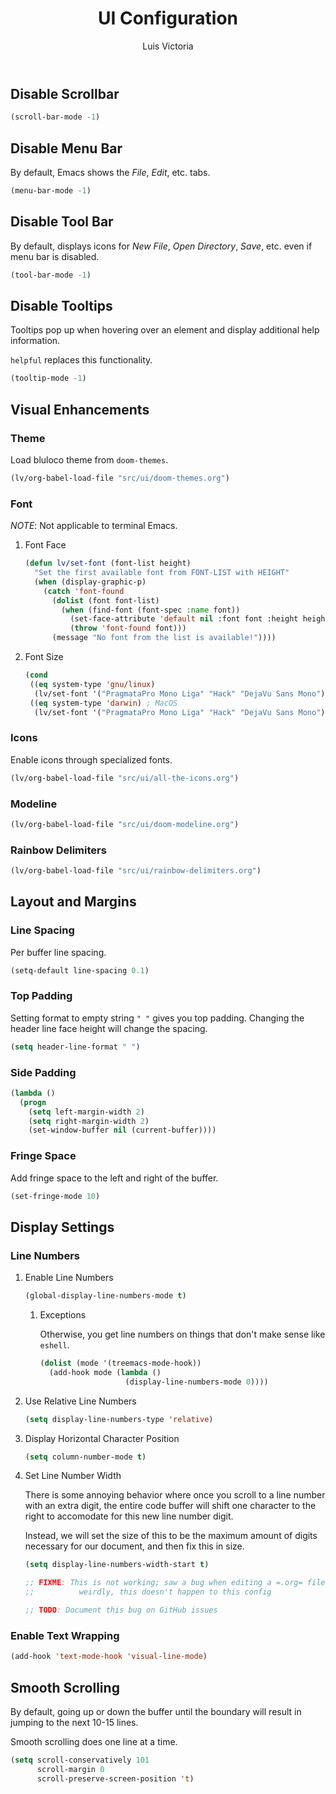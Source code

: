 #+TITLE: UI Configuration
#+AUTHOR: Luis Victoria
#+PROPERTY: header-args :tangle yes

** Disable Scrollbar
#+begin_src emacs-lisp
  (scroll-bar-mode -1)
#+end_src


** Disable Menu Bar
By default, Emacs shows the /File/, /Edit/, etc. tabs.

#+begin_src emacs-lisp
  (menu-bar-mode -1)
#+end_src


** Disable Tool Bar
By default, displays icons for /New File/, /Open Directory/, /Save/, etc. even if menu bar is disabled.

#+begin_src emacs-lisp
  (tool-bar-mode -1)
#+end_src


** Disable Tooltips
Tooltips pop up when hovering over an element and display additional help information.

~helpful~ replaces this functionality.

#+begin_src emacs-lisp
  (tooltip-mode -1)
#+end_src



** Visual Enhancements
*** Theme
Load bluloco theme from ~doom-themes~.

#+begin_src emacs-lisp
  (lv/org-babel-load-file "src/ui/doom-themes.org")
#+end_src

*** Font
/NOTE/: Not applicable to terminal Emacs.

**** Font Face
#+begin_src emacs-lisp
  (defun lv/set-font (font-list height)
    "Set the first available font from FONT-LIST with HEIGHT"
    (when (display-graphic-p)
      (catch 'font-found
        (dolist (font font-list)
          (when (find-font (font-spec :name font))
            (set-face-attribute 'default nil :font font :height height)
            (throw 'font-found font)))
        (message "No font from the list is available!"))))
#+end_src

**** Font Size
#+begin_src emacs-lisp
  (cond
   ((eq system-type 'gnu/linux)
    (lv/set-font '("PragmataPro Mono Liga" "Hack" "DejaVu Sans Mono") 120))
   ((eq system-type 'darwin) ; MacOS
    (lv/set-font '("PragmataPro Mono Liga" "Hack" "DejaVu Sans Mono") 160)))
#+end_src

*** Icons
Enable icons through specialized fonts.

#+begin_src emacs-lisp
  (lv/org-babel-load-file "src/ui/all-the-icons.org")
#+end_src

*** Modeline
#+begin_src emacs-lisp
  (lv/org-babel-load-file "src/ui/doom-modeline.org")
#+end_src

*** Rainbow Delimiters
#+begin_src emacs-lisp
  (lv/org-babel-load-file "src/ui/rainbow-delimiters.org")
#+end_src



** Layout and Margins
*** Line Spacing
Per buffer line spacing.

#+begin_src emacs-lisp
  (setq-default line-spacing 0.1)
#+end_src

*** Top Padding
Setting format to empty string ~" "~ gives you top padding. Changing the header line face height will change the spacing.

#+begin_src emacs-lisp
  (setq header-line-format " ")
#+end_src

*** Side Padding
#+begin_src emacs-lisp
  (lambda ()
    (progn
      (setq left-margin-width 2)
      (setq right-margin-width 2)
      (set-window-buffer nil (current-buffer))))
#+end_src

*** Fringe Space
Add fringe space to the left and right of the buffer.

#+begin_src emacs-lisp
  (set-fringe-mode 10)
#+end_src


** Display Settings
*** Line Numbers
**** Enable Line Numbers
#+begin_src emacs-lisp
  (global-display-line-numbers-mode t)
#+end_src

***** Exceptions
Otherwise, you get line numbers on things that don't make sense like ~eshell~.

#+begin_src emacs-lisp
  (dolist (mode '(treemacs-mode-hook))
    (add-hook mode (lambda ()
                     (display-line-numbers-mode 0))))
#+end_src

**** Use Relative Line Numbers
#+begin_src emacs-lisp
  (setq display-line-numbers-type 'relative)
#+end_src

**** Display Horizontal Character Position
#+begin_src emacs-lisp
  (setq column-number-mode t)
#+end_src

**** Set Line Number Width
There is some annoying behavior where once you scroll to a line number with an extra digit, the entire code buffer will shift one character to the right to accomodate for this new line number digit.

Instead, we will set the size of this to be the maximum amount of digits necessary for our document, and then fix this in size.

#+begin_src emacs-lisp
  (setq display-line-numbers-width-start t)

  ;; FIXME: This is not working; saw a bug when editing a =.org= file
  ;;          weirdly, this doesn't happen to this config
  
  ;; TODO: Document this bug on GitHub issues
#+end_src

*** Enable Text Wrapping
#+begin_src emacs-lisp
  (add-hook 'text-mode-hook 'visual-line-mode)
#+end_src


** Smooth Scrolling
By default, going up or down the buffer until the boundary will result in jumping to the next 10-15 lines.

Smooth scrolling does one line at a time.

#+begin_src emacs-lisp
  (setq scroll-conservatively 101
        scroll-margin 0
        scroll-preserve-screen-position 't)
#+end_src
